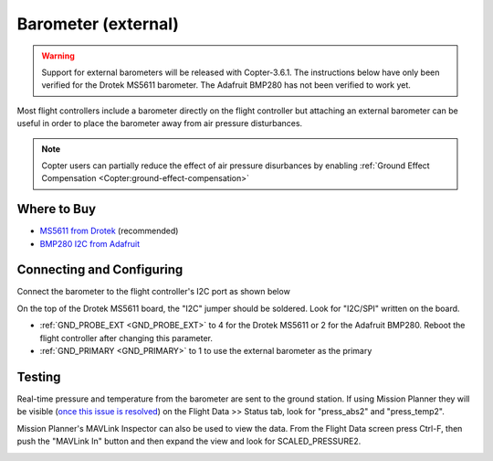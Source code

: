 .. _common-baro-external:

Barometer (external)
====================

.. warning::

   Support for external barometers will be released with Copter-3.6.1.  The instructions below have only been verified for the Drotek MS5611 barometer. The Adafruit BMP280 has not been verified to work yet.

.. image:: ../../../images/baro-top-image.png
    :width: 450px

Most flight controllers include a barometer directly on the flight controller but attaching an external barometer can be useful in order to place the barometer away from air pressure disturbances.

.. note::

   Copter users can partially reduce the effect of air pressure disurbances by enabling :ref:`Ground Effect Compensation <Copter:ground-effect-compensation>`

Where to Buy
------------

- `MS5611 from Drotek <https://drotek.com/shop/en/imu/44-ms5611-pressure-barometric-board.html>`__ (recommended)
- `BMP280 I2C from Adafruit <https://www.adafruit.com/product/2651>`__

Connecting and Configuring
--------------------------

Connect the barometer to the flight controller's I2C port as shown below

.. image:: ../../../images/baro-ms5611-pixhawk.jpg
    :target: ../_images/baro-ms5611-pixhawk.jpg
    :width: 450px

On the top of the Drotek MS5611 board, the "I2C" jumper should be soldered.  Look for "I2C/SPI" written on the board.

.. image:: ../../../images/baro-bmp280-pixhawk.jpg
    :target: ../_images/baro-bmp280-pixhawk.jpg
    :width: 450px

- :ref:`GND_PROBE_EXT <GND_PROBE_EXT>` to 4 for the Drotek MS5611 or 2 for the Adafruit BMP280.  Reboot the flight controller after changing this parameter.
- :ref:`GND_PRIMARY <GND_PRIMARY>` to 1 to use the external barometer as the primary

Testing
-------

.. image:: ../../../images/baro-testing.png
    :target: ../_images/baro-testing.png
    :width: 450px

Real-time pressure and temperature from the barometer are sent to the ground station.  If using Mission Planner they will be visible (`once this issue is resolved <https://github.com/ArduPilot/MissionPlanner/issues/1939>`__) on the Flight Data >> Status tab, look for "press_abs2" and "press_temp2".

Mission Planner's MAVLink Inspector can also be used to view the data.  From the Flight Data screen press Ctrl-F, then push the "MAVLink In" button and then expand the view and look for SCALED_PRESSURE2.

.. image:: ../../../images/baro-testing-with-mavlink-inspector.png
    :target: ../_images/baro-testing-with-mavlink-inspector.png
    :width: 450px
